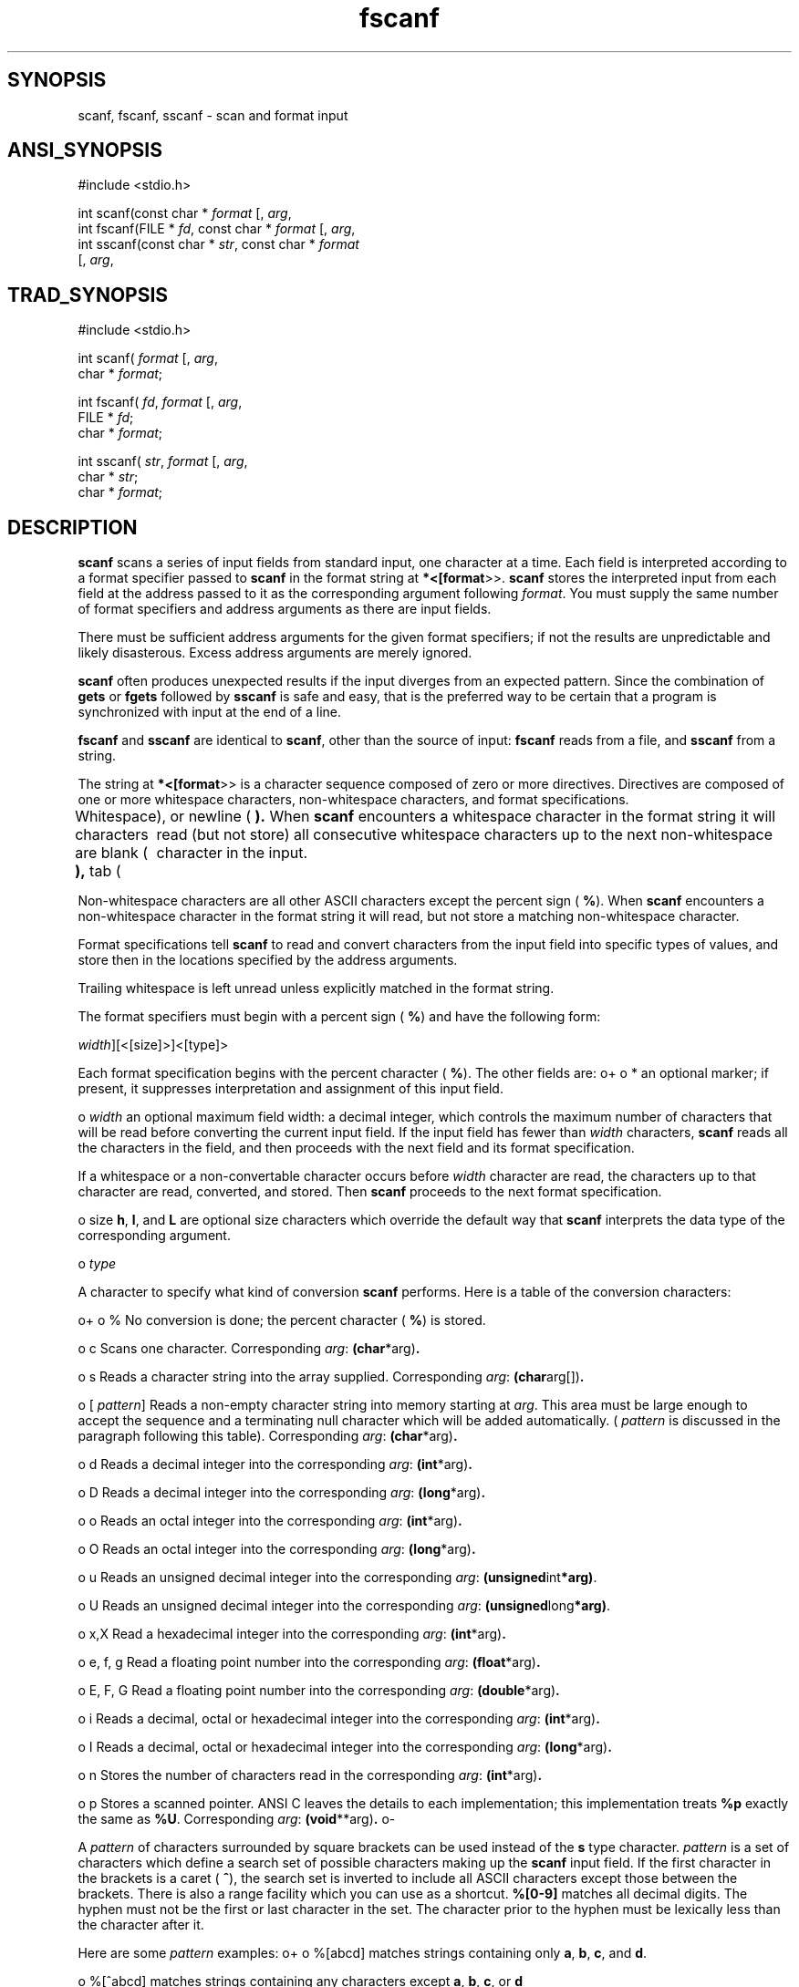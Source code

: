 .TH fscanf 3 "" "" ""
.SH SYNOPSIS
scanf, fscanf, sscanf \- scan and format input
.SH ANSI_SYNOPSIS
#include <stdio.h>
.br

int scanf(const char *
.IR format 
[, 
.IR arg ,
...]);
.br
int fscanf(FILE *
.IR fd ,
const char *
.IR format 
[, 
.IR arg ,
...]);
.br
int sscanf(const char *
.IR str ,
const char *
.IR format 
.br
[, 
.IR arg ,
...]);
.br
.SH TRAD_SYNOPSIS
#include <stdio.h>
.br

int scanf(
.IR format 
[, 
.IR arg ,
...])
.br
char *
.IR format ;
.br

int fscanf(
.IR fd ,
.IR format 
[, 
.IR arg ,
...]);
.br
FILE *
.IR fd ;
.br
char *
.IR format ;
.br

int sscanf(
.IR str ,
.IR format 
[, 
.IR arg ,
...]);
.br
char *
.IR str ;
.br
char *
.IR format ;
.br
.SH DESCRIPTION
.BR scanf 
scans a series of input fields from standard input,
one character at a time. Each field is interpreted according to
a format specifier passed to 
.BR scanf 
in the format string at
.BR *<[format >>.
.BR scanf 
stores the interpreted input from
each field at the address passed to it as the corresponding argument
following 
.IR format .
You must supply the same number of
format specifiers and address arguments as there are input fields.

There must be sufficient address arguments for the given format
specifiers; if not the results are unpredictable and likely
disasterous. Excess address arguments are merely ignored.

.BR scanf 
often produces unexpected results if the input diverges from
an expected pattern. Since the combination of 
.BR gets 
or 
.BR fgets 
followed by 
.BR sscanf 
is safe and easy, that is the preferred way
to be certain that a program is synchronized with input at the end
of a line.

.BR fscanf 
and 
.BR sscanf 
are identical to 
.BR scanf ,
other than the
source of input: 
.BR fscanf 
reads from a file, and 
.BR sscanf 
from a string.

The string at 
.BR *<[format >>
is a character sequence composed
of zero or more directives. Directives are composed of
one or more whitespace characters, non-whitespace characters,
and format specifications.

Whitespace characters are blank (
.BR   ),
tab (
.BR \t ),
or
newline (
.BR \n ).
When 
.BR scanf 
encounters a whitespace character in the format string
it will read (but not store) all consecutive whitespace characters
up to the next non-whitespace character in the input.

Non-whitespace characters are all other ASCII characters except the
percent sign (
.BR % ).
When 
.BR scanf 
encounters a non-whitespace
character in the format string it will read, but not store
a matching non-whitespace character.

Format specifications tell 
.BR scanf 
to read and convert characters
from the input field into specific types of values, and store then
in the locations specified by the address arguments.

Trailing whitespace is left unread unless explicitly
matched in the format string.

The format specifiers must begin with a percent sign (
.BR % )
and have the following form:

. %[*][
.IR width ][<[size]>]<[type]>

Each format specification begins with the percent character (
.BR % ).
The other fields are:
o+
o *
an optional marker; if present, it suppresses interpretation and
assignment of this input field.

o 
.IR width 
an optional maximum field width: a decimal integer,
which controls the maximum number of characters that
will be read before converting the current input field. If the
input field has fewer than 
.IR width 
characters, 
.BR scanf 
reads all the characters in the field, and then
proceeds with the next field and its format specification.

If a whitespace or a non-convertable character occurs
before 
.IR width 
character are read, the characters up
to that character are read, converted, and stored.
Then 
.BR scanf 
proceeds to the next format specification.

o size
.BR h ,
.BR l ,
and 
.BR L 
are optional size characters which
override the default way that 
.BR scanf 
interprets the
data type of the corresponding argument.

.Modifier Type(s)
. h d, i, o, u, x convert input to short,
. store in short object
.
. h D, I, O, U, X no effect
. e, f, c, s, n, p
.
. l d, i, o, u, x convert input to long,
. store in long object
.
. l e, f, g convert input to double
. store in a double object
.
. l D, I, O, U, X no effect
. c, s, n, p
.
. L d, i, o, u, x convert to long double,
. store in long double
.
. L all others no effect

o 
.IR type 

A character to specify what kind of conversion
.BR scanf 
performs. Here is a table of the conversion
characters:

o+
o %
No conversion is done; the percent character (
.BR % )
is stored.

o c
Scans one character. Corresponding 
.IR arg :
.BR (char *arg) .

o s
Reads a character string into the array supplied.
Corresponding 
.IR arg :
.BR (char arg[]) .

o [
.IR pattern ]
Reads a non-empty character string into memory
starting at 
.IR arg .
This area must be large
enough to accept the sequence and a
terminating null character which will be added
automatically. (
.IR pattern 
is discussed in the paragraph following
this table). Corresponding 
.IR arg :
.BR (char *arg) .

o d
Reads a decimal integer into the corresponding 
.IR arg :
.BR (int *arg) .

o D
Reads a decimal integer into the corresponding
.IR arg :
.BR (long *arg) .

o o
Reads an octal integer into the corresponding 
.IR arg :
.BR (int *arg) .

o O
Reads an octal integer into the corresponding 
.IR arg :
.BR (long *arg) .

o u
Reads an unsigned decimal integer into the corresponding
.IR arg :
.BR (unsigned int *arg) .

o U
Reads an unsigned decimal integer into the corresponding 
.IR arg :
.BR (unsigned long *arg) .

o x,X
Read a hexadecimal integer into the corresponding 
.IR arg :
.BR (int *arg) .

o e, f, g
Read a floating point number into the corresponding 
.IR arg :
.BR (float *arg) .

o E, F, G
Read a floating point number into the corresponding 
.IR arg :
.BR (double *arg) .

o i
Reads a decimal, octal or hexadecimal integer into the
corresponding 
.IR arg :
.BR (int *arg) .

o I
Reads a decimal, octal or hexadecimal integer into the
corresponding 
.IR arg :
.BR (long *arg) .

o n
Stores the number of characters read in the corresponding
.IR arg :
.BR (int *arg) .

o p
Stores a scanned pointer. ANSI C leaves the details
to each implementation; this implementation treats
.BR %p 
exactly the same as 
.BR %U .
Corresponding
.IR arg :
.BR (void **arg) .
o-

A 
.IR pattern 
of characters surrounded by square brackets can be used
instead of the 
.BR s 
type character. 
.IR pattern 
is a set of
characters which define a search set of possible characters making up
the 
.BR scanf 
input field. If the first character in the brackets is a
caret (
.BR ^ ),
the search set is inverted to include all ASCII characters
except those between the brackets. There is also a range facility
which you can use as a shortcut. 
.BR %[0-9]  
matches all decimal digits.
The hyphen must not be the first or last character in the set.
The character prior to the hyphen must be lexically less than the
character after it.

Here are some 
.IR pattern 
examples:
o+
o %[abcd]
matches strings containing only 
.BR a ,
.BR b ,
.BR c ,
and 
.BR d .

o %[^abcd]
matches strings containing any characters except 
.BR a ,
.BR b ,
.BR c ,
or 
.BR d 

o %[A-DW-Z]
matches strings containing 
.BR A ,
.BR B ,
.BR C ,
.BR D ,
.BR W ,
.BR X ,
.BR Y ,
.BR Z 

o %[z-a]
matches the characters 
.BR z ,
.BR - ,
and 
.BR a 
o-

Floating point numbers (for field types 
.BR e ,
.BR f ,
.BR g ,
.BR E ,
.BR F ,
.BR G )
must correspond to the following general form:

. [+/-] ddddd[.]ddd [E|e[+|-]ddd]

where objects inclosed in square brackets are optional, and 
.BR ddd 
represents decimal, octal, or hexadecimal digits.
o-
.SH RETURNS
.BR scanf 
returns the number of input fields successfully
scanned, converted and stored; the return value does
not include scanned fields which were not stored.

If 
.BR scanf 
attempts to read at end-of-file, the return
value is 
.BR EOF .

If no fields were stored, the return value is 
.BR 0 .

.BR scanf 
might stop scanning a particular field before
reaching the normal field end character, or may
terminate entirely.

.BR scanf 
stops scanning and storing the current field
and moves to the next input field (if any)
in any of the following situations:

O+
o The assignment suppressing character (
.BR * )
appears
after the 
.BR % 
in the format specification; the current
input field is scanned but not stored.

o 
.IR width 
characters have been read (
.IR width 
is a
width specification, a positive decimal integer).

o The next character read cannot be converted
under the the current format (for example,
if a 
.BR Z 
is read when the format is decimal).

o The next character in the input field does not appear
in the search set (or does appear in the inverted search set).
O-

When 
.BR scanf 
stops scanning the current input field for one of
these reasons, the next character is considered unread and
used as the first character of the following input field, or the
first character in a subsequent read operation on the input.

.BR scanf 
will terminate under the following circumstances:

O+
o The next character in the input field conflicts
with a corresponding non-whitespace character in the
format string.

o The next character in the input field is 
.BR EOF .

o The format string has been exhausted.
O-

When the format string contains a character sequence that is
not part of a format specification, the same character
sequence must appear in the input; 
.BR scanf 
will
scan but not store the matched characters. If a
conflict occurs, the first conflicting character remains in the input
as if it had never been read.
.SH PORTABILITY
.BR scanf 
is ANSI C.

Supporting OS subroutines required: 
.BR close ,
.BR fstat ,
.BR isatty ,
.BR lseek ,
.BR read ,
.BR sbrk ,
.BR write .
.SH SOURCE
src/newlib/libc/stdio/sscanf.c

